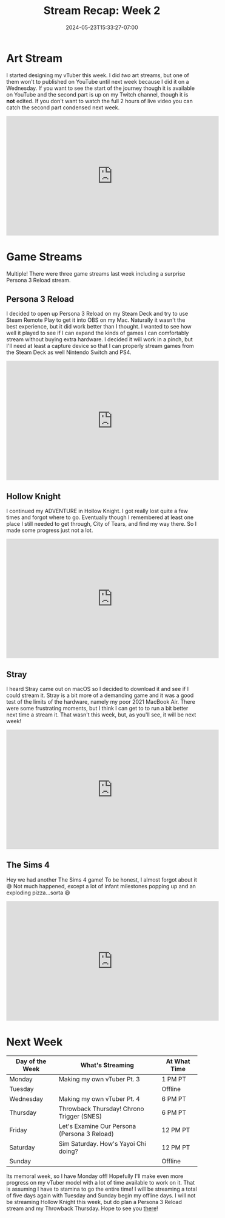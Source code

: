 #+TITLE: Stream Recap: Week 2
#+DATE: 2024-05-23T15:33:27-07:00
#+DRAFT: false
#+DESCRIPTION:
#+TAGS[]: stream news recap
#+KEYWORDS[]:
#+SLUG:
#+SUMMARY: Quite a lot happened in my second week of streaming. I started the week with two art streams! Also a few things that happened since last week's recap, were a total of three game streams including a suprise stream testing Persona 3 Reload!

* Art Stream
I started designing my vTuber this week. I did /two/ art streams, but one of them won't to published on YouTube until next week because I did it on a Wednesday. If you want to see the start of the journey though it is available on YouTube and the second part is up on my Twitch channel, though it is *not* edited. If you don't want to watch the full 2 hours of live video you can catch the second part condensed next week.

#+begin_export html
<iframe width="560" height="315" src="https://www.youtube.com/embed/1RsTmBo0MgM?si=kv-esoTI1uxrcrv9" title="YouTube video player" frameborder="0" allow="accelerometer; autoplay; clipboard-write; encrypted-media; gyroscope; picture-in-picture; web-share" referrerpolicy="strict-origin-when-cross-origin" allowfullscreen></iframe>
#+end_export

* Game Streams
Multiple! There were three game streams last week including a surprise Persona 3 Reload stream.
** Persona 3 Reload
I decided to open up Persona 3 Reload on my Steam Deck and try to use Steam Remote Play to get it into OBS on my Mac. Naturally it wasn't the best experience, but it did work better than I thought. I wanted to see how well it played to see if I can expand the kinds of games I can comfortably stream without buying extra hardware. I decided it will work in a pinch, but I'll need at least a capture device so that I can properly stream games from the Steam Deck as well Nintendo Switch and PS4.

#+begin_export html
<iframe width="560" height="315" src="https://www.youtube.com/embed/9oLPnw3hpBI?si=nqpoXXlqGgYJ457-" title="YouTube video player" frameborder="0" allow="accelerometer; autoplay; clipboard-write; encrypted-media; gyroscope; picture-in-picture; web-share" referrerpolicy="strict-origin-when-cross-origin" allowfullscreen></iframe>
#+end_export

** Hollow Knight
I continued my ADVENTURE in Hollow Knight. I got really lost quite a few times and forgot where to go. Eventually though I remembered at least one place I still needed to get through, City of Tears, and find my way there. So I made some progress just not a lot.

#+begin_export html
<iframe width="560" height="315" src="https://www.youtube.com/embed/ED0Kp5kWH-c?si=5UU5amWtg-Oflvkt" title="YouTube video player" frameborder="0" allow="accelerometer; autoplay; clipboard-write; encrypted-media; gyroscope; picture-in-picture; web-share" referrerpolicy="strict-origin-when-cross-origin" allowfullscreen></iframe>
#+end_export

** Stray
I heard Stray came out on macOS so I decided to download it and see if I could stream it. Stray is a bit more of a demanding game and it was a good test of the limits of the hardware, namely my poor 2021 MacBook Air. There were some frustrating moments, but I think I can get to to run a bit better next time a stream it. That wasn't this week, but, as you'll see, it will be next week!

#+begin_export html
<iframe width="560" height="315" src="https://www.youtube.com/embed/emMXPA_Jn_w?si=vU8BwK0NbNTrBvB4" title="YouTube video player" frameborder="0" allow="accelerometer; autoplay; clipboard-write; encrypted-media; gyroscope; picture-in-picture; web-share" referrerpolicy="strict-origin-when-cross-origin" allowfullscreen></iframe>
#+end_export

** The Sims 4
Hey we had another The Sims 4 game! To be honest, I almost forgot about it 😅 Not much happened, except a lot of infant milestones popping up and an exploding pizza...sorta 😆

#+begin_export html
<iframe width="560" height="315" src="https://www.youtube.com/embed/g3y9euafp_c?si=-Wf0ugpGkBsIiq-5" title="YouTube video player" frameborder="0" allow="accelerometer; autoplay; clipboard-write; encrypted-media; gyroscope; picture-in-picture; web-share" referrerpolicy="strict-origin-when-cross-origin" allowfullscreen></iframe>
#+end_export
* Next Week
#+attr_html: :align center :width 100% :title Next week's Schedule :alt Schedule for Week 5/27 - 6/2
[[/~yayoi/images/scheudles/2024/Yayoi_Chi27May.png]]

| Day of the Week | What's Streaming                             | At What Time |
|-----------------+----------------------------------------------+--------------|
| Monday          | Making my own vTuber Pt. 3                   | 1 PM PT      |
| Tuesday         |                                              | Offline      |
| Wednesday       | Making my own vTuber Pt. 4                   | 6 PM PT      |
| Thursday        | Throwback Thursday! Chrono Trigger (SNES)    | 6 PM PT      |
| Friday          | Let's Examine Our Persona (Persona 3 Reload) | 12 PM PT     |
| Saturday        | Sim Saturday. How's Yayoi Chi doing?         | 12 PM PT     |
| Sunday          |                                              | Offline      |

Its memoral week, so I have Monday off! Hopefully I'll make even more progress on my vTuber model with a lot of time available to work on it. That is assuming I have to stamina to go the entire time! I will be streaming a total of five days again with Tuesday and Sunday begin my offline days. I will not be streaming Hollow Knight this week, but do plan a Persona 3 Reload stream and my Throwback Thursday. Hope to see you [[https://www.twitch.tv/yayoi_chi][there]]!
